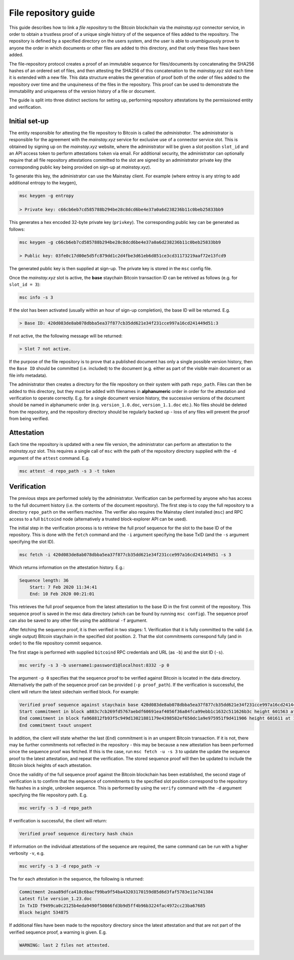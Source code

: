 File repository guide
======================

This guide describes how to link a *file repository* to the Bitcoin blockchain via the *mainstay.xyz* connector service, in order to obtain a trustless proof of a unique single history of of the sequence of files added to the repository. The repository is defined by a specified directory on the users system, and the user is able to unambiguously prove to anyone the order in which documents or other files are added to this directory, and that only these files have been added. 

The file-repository protocol creates a proof of an immutable sequence for files/documents by concatenating the SHA256 hashes of an ordered set of files, and then attesting the SHA256 of this concatenation to the *mainstay.xyz* slot each time it is extended with a new file. This data structure enables the generation of proof both of the order of files added to the repository over time and the unquineness of the files in the repository. This proof can be used to demonstrate the immutability and uniqueness of the version history of a file or document. 

The guide is split into three distinct sections for setting up, performing repository attestations by the permissioned entity and verification. 

Initial set-up
^^^^^^^^^^^^^^^

The entity responsible for attesting the file repository to Bitcoin is called the *administrator*. The administrator is responsible for the agreement with the *mainstay.xyz* service for exclusive use of a connector service slot. This is obtained by signing up on the *mainstay.xyz* website, where the administrator will be given a slot position ``slot_id`` and an API access token to perform attestations ``token`` via email. For additional security, the administrator can optionally require that all file repository attestations committed to the slot are signed by an administrator private key (the corresponding public key being provided on sign-up at *mainstay.xyz*). 

To generate this key, the administrator can use the Mainstay client. For example (where entroy is any string to add additional entropy to the keygen),

.. code-block:: bash

  msc keygen -g entropy

  > Private key: c66cb6eb7cd585788b294be28c8dcd6be4e37a0a6d238236b11c0beb25833bb9

This generates a hex encoded 32-byte private key (``privkey``). The corresponding public key can be generated as follows:

.. code-block:: bash

  msc keygen -g c66cb6eb7cd585788b294be28c8dcd6be4e37a0a6d238236b11c0beb25833bb9

  > Public key: 03fe0c17d00e5d5fc879dd1c2d4fbe3d61eb6d851ce3cd31173219aaf72e13fcd9

The generated public key is then supplied at sign-up. The private key is stored in the ``msc`` config file. 

Once the *mainstay.xyz* slot is active, the **base** staychain Bitcoin transaction ID can be retrived as follows (e.g. for ``slot_id = 3``):

.. code-block:: bash

  msc info -s 3

If the slot has been activated (usually within an hour of sign-up completion), the base ID will be returned. E.g. 

.. code-block:: bash

  > Base ID: 420d083de8ab078dbba5ea37f877cb35dd621e34f231cce997a16cd241449d51:3

If not active, the the following message will be returned:

.. code-block:: bash

  > Slot 7 not active.

If the purpose of the file repository is to prove that a published document has only a single possible version history, then the ``Base ID`` should be committed (i.e. included) to the document (e.g. either as part of the visible main document or as file info metadata). 

The administrator then creates a directory for the file repository on their system with path ``repo_path``. Files can then be added to this directory, but they must be added with filenames in **alphanumeric** order in order for the attestation and verification to operate correctly. E.g. for a single document version history, the successive versions of the document should be named in alphanumeric order (e.g. ``version_1.0.doc``, ``version_1.1.doc`` etc.). No files should be deleted from the repository, and the repository directory should be regularly backed up - loss of any files will prevent the proof from being verified. 

Attestation
^^^^^^^^^^^^

Each time the repository is updated with a new file version, the administrator can perform an attestation to the *mainstay.xyz* slot. This requires a single call of ``msc`` with the path of the repository directory supplied with the ``-d`` argument of the ``attest`` command. E.g. 

.. code-block:: bash

  msc attest -d repo_path -s 3 -t token

Verification
^^^^^^^^^^^^^

The previous steps are performed solely by the administrator. Verification can be performed by anyone who has access to the full document history (i.e. the contents of the document repository). The first step is to copy the full repository to a directory ``repo_path`` on the verifiers machine. The verifier also requires the Mainstay client installed (``msc``) and RPC access to a full ``bitcoind`` node (alternatively a trusted block-explorer API can be used). 

The initial step in the verification process is to retrieve the full proof sequence for the slot to the base ID of the repository. This is done with the ``fetch`` command and the ``-i`` argument specifying the base TxID (and the ``-s`` argument specifying the slot ID). 

.. code-block:: bash

  msc fetch -i 420d083de8ab078dbba5ea37f877cb35dd621e34f231cce997a16cd241449d51 -s 3

Which returns information on the attestation history. E.g.:

.. code-block:: bash

  Sequence length: 36
      Start: 7 Feb 2020 11:34:41
      End: 10 Feb 2020 00:21:01

This retrieves the full proof sequence from the latest attestation to the base ID in the first commit of the repository. This sequence proof is saved in the msc data directory (which can be found by running ``msc config``). The sequence proof can also be saved to any other file using the additional ``-f`` argument. 

After fetching the sequence proof, it is then verified in two stages: 1. Verification that it is fully committed to the valid (i.e. single output) Bitcoin staychain in the specified slot position. 2. That the slot commitments correspond fully (and in order) to the file repository commit sequence. 

The first stage is performed with supplied ``bitcoind`` RPC credentials and URL (as ``-b``) and the slot ID (``-s``). 

.. code-block:: bash

  msc verify -s 3 -b username1:password1@localhost:8332 -p 0

The argument ``-p 0`` specifies that the sequence proof to be verified against Bitcoin is located in the data directory. Alternatively the path of the sequence proof can be provided (``-p proof_path``). If the verification is successful, the client will return the latest sidechain verified block. For example:

.. code-block:: bash

  Verified proof sequence against staychain base 420d083de8ab078dbba5ea37f877cb35dd621e34f231cce997a16cd241449d51 slot 3
  Start commitment in block a883c7cb269fd5767aebdf60691eaf4056f36a84fca99ebb1c1632c511626b3c height 601563 at 7 Feb 2020 11:34:41
  End commitment in block fa968812fb93f5c949d13021881179e4398582ef650dc1a9e975951f9d411906 height 601611 at 10 Feb 2020 00:21:01
  End commitment txout unspent

In addition, the client will state whether the last (``End``) commitment is in an unspent Bitcoin transaction. If it is not, there may be further commitments not reflected in the repository - this may be because a new attestation has been performed since the sequence proof was fetched. If this is the case, run ``msc fetch -u -s 3`` to update the update the sequence proof to the latest attestation, and repeat the verification. The stored sequence proof will then be updated to include the Bitcoin block heights of each attestation. 

Once the validity of the full sequence proof against the Bitcoin blockchain has been established, the second stage of verification is to confirm that the sequence of commitments to the specified slot position correspond to the repository file hashes in a single, unbroken sequence. This is performed by using the ``verify`` command with the ``-d`` argument specifying the file repository path. E.g. 

.. code-block:: bash

  msc verify -s 3 -d repo_path

If verification is successful, the client will return:

.. code-block:: bash

  Verified proof sequence directory hash chain

If information on the individual attestations of the sequence are required, the same command can be run with a higher verbosity ``-v``, e.g.

.. code-block:: bash

  msc verify -s 3 -d repo_path -v

The for each attestation in the sequence, the following is returned:

.. code-block:: bash

  Commitment 2eaa89dfca418c6bacf99ba9f54ba43203170159d85d6d3faf5783e11e741384
  Latest file version_1.23.doc
  In TxID f9499ca0c2125b4eda9490f50866fd3b9d5ff4b96b3224fac4972cc23ba67685
  Block height 534875

If additional files have been made to the repository directory since the latest attestation and that are not part of the verified sequence proof, a warning is given. E.g.  

.. code-block:: bash

  WARNING: last 2 files not attested.

